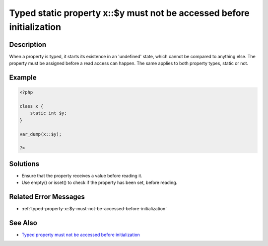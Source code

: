 .. _typed-static-property-x::$y-must-not-be-accessed-before-initialization:

Typed static property x::$y must not be accessed before initialization
----------------------------------------------------------------------
 
	.. meta::
		:description lang=en:
			Typed static property x::$y must not be accessed before initialization: When a property is typed, it starts its existence in an 'undefined' state, which cannot be compared to anything else.

Description
___________
 
When a property is typed, it starts its existence in an 'undefined' state, which cannot be compared to anything else. The property must be assigned before a read access can happen. The same applies to both property types, static or not.

Example
_______

.. code-block:: php

   <?php
   
   class x {
       static int $y;
   }
   
   var_dump(x::$y);
   
   ?>

Solutions
_________

+ Ensure that the property receives a value before reading it.
+ Use empty() or isset() to check if the property has been set, before reading.

Related Error Messages
______________________

+ :ref:`typed-property-x::$y-must-not-be-accessed-before-initialization`

See Also
________

+ `Typed property must not be accessed before initialization <https://madewithlove.com/blog/typed-property-must-not-be-accessed-before-initialization/>`_
